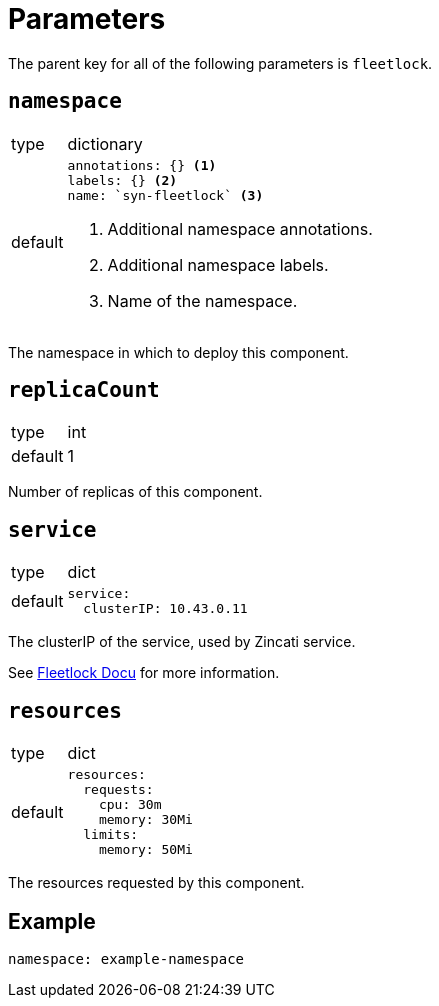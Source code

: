 = Parameters

The parent key for all of the following parameters is `fleetlock`.

== `namespace`

[horizontal]
type:: dictionary
default::
+
[source,yaml]
----
annotations: {} <1>
labels: {} <2>
name: `syn-fleetlock` <3>
----
<1> Additional namespace annotations.
<2> Additional namespace labels.
<3> Name of the namespace.

The namespace in which to deploy this component.


== `replicaCount`

[horizontal]
type:: int
default:: 1

Number of replicas of this component.


== `service`

[horizontal]
type:: dict
default::
+
[source,yaml]
----
service:
  clusterIP: 10.43.0.11
----

The clusterIP of the service, used by Zincati service.

See https://github.com/poseidon/fleetlock#usage[Fleetlock Docu] for more information.


== `resources`

[horizontal]
type:: dict
default::
+
[source,yaml]
----
resources:
  requests:
    cpu: 30m
    memory: 30Mi
  limits:
    memory: 50Mi
----

The resources requested by this component.


== Example

[source,yaml]
----
namespace: example-namespace
----
